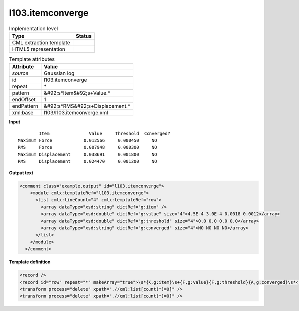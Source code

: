 .. _l103.itemconverge-d3e17629:

l103.itemconverge
=================

.. table:: Implementation level

   +----------------------------------------------------------------------------------------------------------------------------+----------------------------------------------------------------------------------------------------------------------------+
   | Type                                                                                                                       | Status                                                                                                                     |
   +============================================================================================================================+============================================================================================================================+
   | CML extraction template                                                                                                    | |image1|                                                                                                                   |
   +----------------------------------------------------------------------------------------------------------------------------+----------------------------------------------------------------------------------------------------------------------------+
   | HTML5 representation                                                                                                       | |image2|                                                                                                                   |
   +----------------------------------------------------------------------------------------------------------------------------+----------------------------------------------------------------------------------------------------------------------------+

.. table:: Template attributes

   +----------------------------------------------------------------------------------------------------------------------------+----------------------------------------------------------------------------------------------------------------------------+
   | Attribute                                                                                                                  | Value                                                                                                                      |
   +============================================================================================================================+============================================================================================================================+
   | *source*                                                                                                                   | Gaussian log                                                                                                               |
   +----------------------------------------------------------------------------------------------------------------------------+----------------------------------------------------------------------------------------------------------------------------+
   | id                                                                                                                         | l103.itemconverge                                                                                                          |
   +----------------------------------------------------------------------------------------------------------------------------+----------------------------------------------------------------------------------------------------------------------------+
   | repeat                                                                                                                     | \*                                                                                                                         |
   +----------------------------------------------------------------------------------------------------------------------------+----------------------------------------------------------------------------------------------------------------------------+
   | pattern                                                                                                                    | &#92;s*Item&#92;s+Value.\*                                                                                                 |
   +----------------------------------------------------------------------------------------------------------------------------+----------------------------------------------------------------------------------------------------------------------------+
   | endOffset                                                                                                                  | 1                                                                                                                          |
   +----------------------------------------------------------------------------------------------------------------------------+----------------------------------------------------------------------------------------------------------------------------+
   | endPattern                                                                                                                 | &#92;s*RMS&#92;s+Displacement.\*                                                                                           |
   +----------------------------------------------------------------------------------------------------------------------------+----------------------------------------------------------------------------------------------------------------------------+
   | xml:base                                                                                                                   | l103/l103.itemconverge.xml                                                                                                 |
   +----------------------------------------------------------------------------------------------------------------------------+----------------------------------------------------------------------------------------------------------------------------+

.. container:: formalpara-title

   **Input**

::

            Item               Value     Threshold  Converged?
    Maximum Force            0.012566     0.000450     NO 
    RMS     Force            0.007948     0.000300     NO 
    Maximum Displacement     0.038691     0.001800     NO 
    RMS     Displacement     0.024470     0.001200     NO 
     

.. container:: formalpara-title

   **Output text**

.. code:: xml

   <comment class="example.output" id="l103.itemconverge">
       <module cmlx:templateRef="l103.itemconverge">
         <list cmlx:lineCount="4" cmlx:templateRef="row">
           <array dataType="xsd:string" dictRef="g:item" />
           <array dataType="xsd:double" dictRef="g:value" size="4">4.5E-4 3.0E-4 0.0018 0.0012</array>
           <array dataType="xsd:double" dictRef="g:threshold" size="4">0.0 0.0 0.0 0.0</array>
           <array dataType="xsd:string" dictRef="g:converged" size="4">NO NO NO NO</array>
         </list>
       </module>
     </comment>

.. container:: formalpara-title

   **Template definition**

.. code:: xml

   <record />
   <record id="row" repeat="*" makeArray="true">\s*{X,g:item}\s+{F,g:value}{F,g:threshold}{A,g:converged}\s*</record>
   <transform process="delete" xpath=".//cml:list[count(*)=0]" />
   <transform process="delete" xpath=".//cml:list[count(*)=0]" />

.. |image1| image:: ../../imgs/Total.png
.. |image2| image:: ../../imgs/None.png
